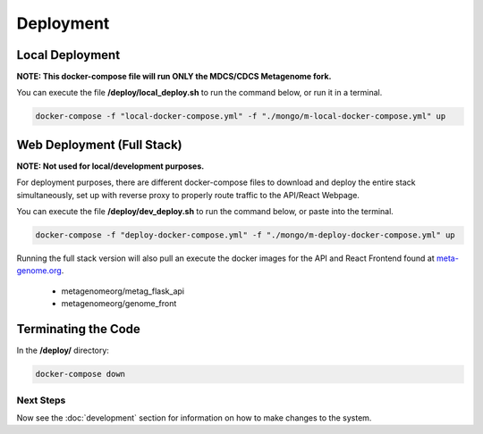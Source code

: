 Deployment
**********
Local Deployment
----------------
**NOTE: This docker-compose file will run ONLY the MDCS/CDCS Metagenome fork.**

You can execute the file **/deploy/local_deploy.sh** to run the command below, or run it in a terminal.

.. code-block:: console

    docker-compose -f "local-docker-compose.yml" -f "./mongo/m-local-docker-compose.yml" up


Web Deployment (Full Stack)
---------------------------
**NOTE: Not used for local/development purposes.**

For deployment purposes, there are different docker-compose files to download and deploy the entire stack simultaneously, set up with reverse proxy to properly route traffic to the API/React Webpage.

You can execute the file **/deploy/dev_deploy.sh** to run the command below, or paste into the terminal.

.. code-block:: console

    docker-compose -f "deploy-docker-compose.yml" -f "./mongo/m-deploy-docker-compose.yml" up


Running the full stack version will also pull an execute the docker images for the API and React Frontend found at `meta-genome.org <https://meta-genome.org>`_.

    - metagenomeorg/metag_flask_api 
    - metagenomeorg/genome_front

Terminating the Code
--------------------

In the **/deploy/** directory:

.. code-block:: console

    docker-compose down

Next Steps
==========

Now see the :doc:`development` section for information on how to make changes to the system.

